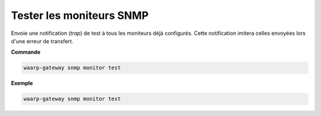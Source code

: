 =========================
Tester les moniteurs SNMP
=========================

.. program:: waarp-gateway snmp monitor test

Envoie une notification (*trap*) de test à tous les moniteurs déjà configurés.
Cette notification imitera celles envoyées lors d'une erreur de transfert.

**Commande**

.. code-block:: shell

   waarp-gateway snmp monitor test


**Exemple**

.. code-block:: shell

   waarp-gateway snmp monitor test

